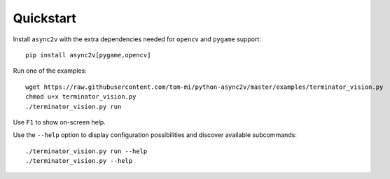 Quickstart
==========

Install ``async2v`` with the extra dependencies needed for ``opencv`` and ``pygame`` support:

::

    pip install async2v[pygame,opencv]

Run one of the examples:

::

    wget https://raw.githubusercontent.com/tom-mi/python-async2v/master/examples/terminator_vision.py
    chmod u+x terminator_vision.py
    ./terminator_vision.py run

Use ``F1`` to show on-screen help.

Use the ``--help`` option to display configuration possibilities and discover available subcommands:

::

    ./terminator_vision.py run --help
    ./terminator_vision.py --help

